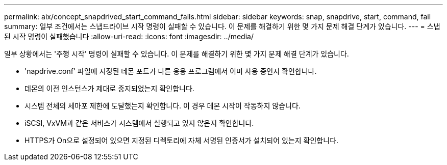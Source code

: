 ---
permalink: aix/concept_snapdrived_start_command_fails.html 
sidebar: sidebar 
keywords: snap, snapdrive, start, command, fail 
summary: 일부 조건에서는 스냅드라이브 시작 명령이 실패할 수 있습니다. 이 문제를 해결하기 위한 몇 가지 문제 해결 단계가 있습니다. 
---
= 스냅된 시작 명령이 실패했습니다
:allow-uri-read: 
:icons: font
:imagesdir: ../media/


[role="lead"]
일부 상황에서는 '주행 시작' 명령이 실패할 수 있습니다. 이 문제를 해결하기 위한 몇 가지 문제 해결 단계가 있습니다.

* 'napdrive.conf' 파일에 지정된 데몬 포트가 다른 응용 프로그램에서 이미 사용 중인지 확인합니다.
* 데몬의 이전 인스턴스가 제대로 중지되었는지 확인합니다.
* 시스템 전체의 세마포 제한에 도달했는지 확인합니다. 이 경우 데몬 시작이 작동하지 않습니다.
* iSCSI, VxVM과 같은 서비스가 시스템에서 실행되고 있지 않은지 확인합니다.
* HTTPS가 On으로 설정되어 있으면 지정된 디렉토리에 자체 서명된 인증서가 설치되어 있는지 확인합니다.

